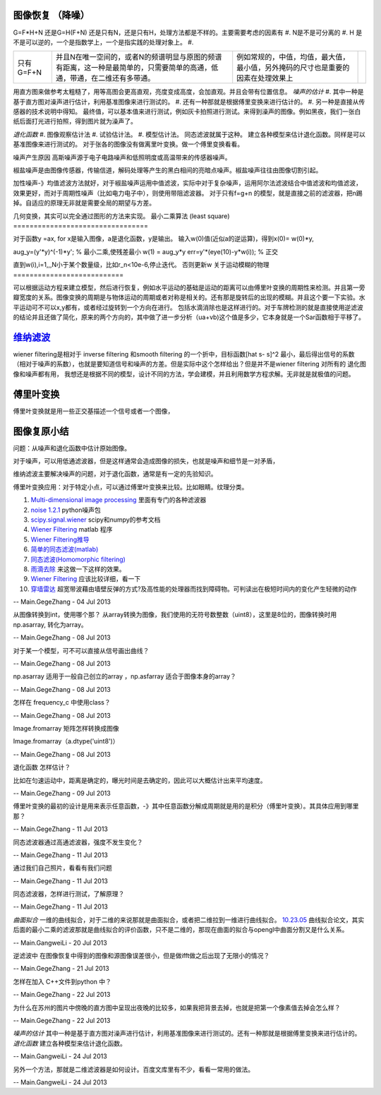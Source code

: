 图像恢复 （降噪）
=========================

G=F*H+N 还是G=H(F+N)
还是只有N，还是只有H，处理方法都是不样的。主要需要考虑的因素有
#. N是不是可分离的
#. H 是不是可以逆的，一个是指数学上，一个是指实践的处理对象上。
#. 

.. csv-table:: 

   只有 G=F+N , 并且N在唯一空间的，或者N的频谱明显与原图的频谱有距离，这一种是最简单的，只需要简单的高通，低通，带通，在二维还有多带通。,例如常规的，中值，均值，最大值，最小值，另外掩码的尺寸也是重要的因素在处理效果上,


用直方图来做参考太粗糙了，用等高图会更高直观，亮度变成高度，会加直观。并且会带有位置信息。
*噪声的估计*
#. 其中一种是基于直方图对澡声进行估计，利用基准图像来进行测试的。
#. 还有一种那就是根据傅里变换来进行估计的。
#. 另一种是直接从传感器的技术说明中得知。
最终值，可以基本值来进行测试，例如灰卡拍照进行测试。来得到澡声的图像。例如黑夜，我们一张白纸后面打光进行拍照，得到图片就为澡声了。

*退化函数*
#. 图像观察估计法
#. 试验估计法。
#. 模型估计法。 同态滤波就属于这种。
建立各种模型来估计退化函数。同样是可以基准图像来进行测试的。
对于张各的图像没有做离里叶变换。做一个傅里变换看看。

噪声产生原因
高斯噪声源于电子电路噪声和低照明度或高温带来的传感器噪声。

椒盐噪声是由图像传感器，传输信道，解码处理等产生的黑白相间的亮暗点噪声。椒盐噪声往往由图像切割引起。


加性噪声-》均值滤波方法就好，对于椒盐噪声运用中值滤波，实际中对于复杂噪声，运用阿尔法滤波结合中值滤波和均值滤波，效果更好，而对于周期性噪声（比如电力电子中），则使用带阻滤波器。
对于只有f=g+n 的模型，就是直接之前的滤波器，把n踢掉。自适应的原理无非就是需要全局的期望与方差。

几何变换，其实可以完全通过图形的方法来实现。
最小二乘算法 (least square)
=================================

对于函数y =ax, for  x是输入图像，a是退化函数，y是输出。
输入w(0)值(近似a的逆运算)，得到x(0)= w(0)*y,

aug_y=(y'*y)^(-1)*y'; % 最小二乘,使残差最小
w(1) = aug_y*y
err=y'*(eye(10)-y*w(i)); % 正交

直到w(i),i=1,,,N小于某个数量级，比如r_n<10e-6,停止迭代。
否则更新w
关于运动模糊的物理
===========================

可以根据运动方程来建立模型，然后进行恢复，例如水平运动的基础是运动的距离可以由傅里叶变换的周期性来检测。并且第一旁瓣宽度的关系。图像变换的周期是与物体运动的周期或者对称是相关的。还有那是旋转后的出现的模糊。并且这个要一下实验。水平运动可不可以x,y都有，或者经过旋转到一个方向在进行。 包括水滴消除也是这样进行的。对于车牌检测的就是直接使用逆滤波的结论并且还做了简化，原来的两个方向的，其中做了进一步分析（ua+vb)这个值是多少，它本身就是一个Sar函数相于平移了。

`维纳滤波 <http://bj3s.pku.edu.cn/activity/subjects/shuoshi/lesson_11.pdf>`_ 
=================================================================================

wiener filtering是相对于 inverse filtering 和smooth filtering 的一个折中，目标函数[\hat s- s]^2 最小，最后得出信号的系数（相对于噪声的系数），也就是要知道信号和噪声的方差。但是实际中这个怎样给出？但是并不是wiener filtering 对所有的 退化图像和噪声都有用，
我想还是根据不同的模型，设计不同的方法，学会建模，并且利用数学方程求解。无非就是就极值的问题。

傅里叶变换
===============

傅里叶变换就是用一些正交基描述一个信号或者一个图像，

图像复原小结
==================


问题：从噪声和退化函数中估计原始图像。

对于噪声，可以用低通滤波器，但是这样通常会造成图像的损失，也就是噪声和细节是一对矛盾，

维纳滤波主要解决噪声的问题，对于退化函数，通常是有一定的先验知识。

傅里叶变换应用：对于特定小点，可以通过傅里叶变换来比较。比如眼睛。纹理分类。




#. `Multi-dimensional image processing  <http://docs.scipy.org/doc/scipy/reference/ndimage.html>`_  里面有专门的各种滤波器
#. `noise 1.2.1 <https://pypi.python.org/pypi/noise/>`_  python噪声包
#. `scipy.signal.wiener <http://docs.scipy.org/doc/scipy/reference/generated/scipy.signal.wiener.html>`_  scipy和numpy的参考文档
#. `Wiener Filtering   <http://www.owlnet.rice.edu/~elec539/Projects99/BACH/proj2/wiener.html>`_  matlab 程序
#. `Wiener Filtering推导 <http://www.nr.com/CS395T/lectures2008/19-WienerFiltering.pdf>`_  

#. `简单的同态滤波(matlab)   <http://benzhiwei.blog.163.com/blog/static/38142624200841394739333/>`_  
#. `同态滤波(Homomorphic filtering) <http://www.tofact.com/2011/homomorphic-filtering.html>`_  
#. `雨滴去除 <http://www.comp.nus.edu.sg/~leowwk/papers/icme2006.pdf>`_  来这做一下这样的效果。
#. `Wiener Filtering   <http://www.owlnet.rice.edu/~elec539/Projects99/BACH/proj2/wiener.html>`_  应该比较详细，看一下
#. `穿墙雷达 <http://detail.cn.china.cn/provide/2595430314.html>`_  超宽带波藉由墙壁反弹的方式?及高性能的处理器而找到障碍物。可判读出在极短时间内的变化产生轻微的动作


-- Main.GegeZhang - 04 Jul 2013


从图像转换到int，使用哪个那？
从array转换为图像，我们使用的无符号数整数（uint8），这里是8位的，图像转换时用 np.asarray, 转化为array。

-- Main.GegeZhang - 08 Jul 2013


对于某一个模型，可不可以直接从信号画出曲线？

-- Main.GegeZhang - 08 Jul 2013


np.asarray 适用于一般自己创立的array ，np.asfarray 适合于图像本身的array？

-- Main.GegeZhang - 08 Jul 2013


怎样在 frequency_c 中使用class？

-- Main.GegeZhang - 08 Jul 2013


Image.fromarray 矩阵怎样转换成图像

Image.fromarray（a.dtype('uint8')）

-- Main.GegeZhang - 08 Jul 2013


退化函数 怎样估计？

比如在匀速运动中，距离是确定的，曝光时间是去确定的，因此可以大概估计出来平均速度。

-- Main.GegeZhang - 09 Jul 2013


傅里叶变换的最初的设计是用来表示任意函数，-》其中任意函数分解成周期就是用的是积分（傅里叶变换）。其具体应用到哪里那？


-- Main.GegeZhang - 11 Jul 2013


同态滤波器通过高通滤波器，强度不发生变化？

-- Main.GegeZhang - 11 Jul 2013


通过我们自己照片，看看有我们问题

-- Main.GegeZhang - 11 Jul 2013


同态滤波器，怎样进行测试，了解原理？


-- Main.GegeZhang - 11 Jul 2013


*曲面拟合*
一维的曲线拟合，对于二维的来说那就是曲面拟合，或者把二维拉到一维进行曲线拟合。
`10.23.05 <http://www.cs.jhu.edu/~misha/Fall05/10.23.05.pdf>`_  曲线拟合论文，其实后面的最小二乘的滤波那就是曲线拟合的评价函数，只不是二维的，那现在曲面的拟合与opengl中曲面分割又是什么关系。

-- Main.GangweiLi - 20 Jul 2013


逆滤波中 在图像恢复中得到的图像和源图像误差很小，但是做ifft做之后出现了无限小的情况？

-- Main.GegeZhang - 21 Jul 2013


怎样在加入 C++文件到python 中？


-- Main.GegeZhang - 22 Jul 2013


为什么在苏州的图片中傍晚的直方图中呈现出夜晚的比较多，如果我把背景去掉，也就是把第一个像素值去掉会怎么样？

-- Main.GegeZhang - 22 Jul 2013


*噪声的估计*
其中一种是基于直方图对澡声进行估计，利用基准图像来进行测试的。还有一种那就是根据傅里变换来进行估计的。
*退化函数*
建立各种模型来估计退化函数。

-- Main.GangweiLi - 24 Jul 2013


另外一个方法，那就是二维滤波器是如何设计。百度文库里有不少，看看一常用的做法。

-- Main.GangweiLi - 24 Jul 2013
